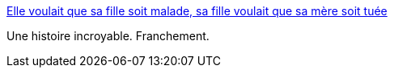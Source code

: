 :jbake-type: post
:jbake-status: published
:jbake-title: Elle voulait que sa fille soit malade, sa fille voulait que sa mère soit tuée
:jbake-tags: médecine,maladie,pitié,compassion,_mois_août,_année_2016
:jbake-date: 2016-08-30
:jbake-depth: ../
:jbake-uri: shaarli/1472567739000.adoc
:jbake-source: https://nicolas-delsaux.hd.free.fr/Shaarli?searchterm=https%3A%2F%2Fwww.buzzfeed.com%2Fmichelledean%2Flamere-assassinee-qui-voulait-trop-soigner-son-enfant&searchtags=m%C3%A9decine+maladie+piti%C3%A9+compassion+_mois_ao%C3%BBt+_ann%C3%A9e_2016
:jbake-style: shaarli

https://www.buzzfeed.com/michelledean/lamere-assassinee-qui-voulait-trop-soigner-son-enfant[Elle voulait que sa fille soit malade, sa fille voulait que sa mère soit tuée]

Une histoire incroyable. Franchement.
